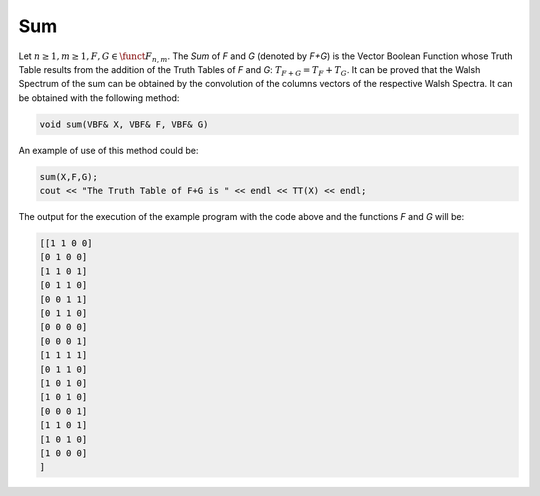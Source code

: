***
Sum
***

Let :math:`n \geq 1, m \geq 1, F,G \in \funct{F}_{n,m}`. The *Sum* of *F* and *G* (denoted by *F+G*) is the Vector Boolean Function whose Truth Table results from the addition of the Truth Tables of *F* and *G*: :math:`T_{F+G} = T_F+T_G`. It can be proved that the Walsh Spectrum of the sum can be obtained by the convolution of the columns vectors of the respective Walsh Spectra. It can be obtained with the following method:

.. code-block:: c

   void sum(VBF& X, VBF& F, VBF& G)

An example of use of this method could be:

.. code-block:: c

   sum(X,F,G);   
   cout << "The Truth Table of F+G is " << endl << TT(X) << endl;

The output for the execution of the example program with the code above and the functions *F* and *G* will be:

.. code-block:: console

   [[1 1 0 0]
   [0 1 0 0]
   [1 1 0 1]
   [0 1 1 0]
   [0 0 1 1]
   [0 1 1 0]
   [0 0 0 0]
   [0 0 0 1]
   [1 1 1 1]
   [0 1 1 0]
   [1 0 1 0]
   [1 0 1 0]
   [0 0 0 1]
   [1 1 0 1]
   [1 0 1 0]
   [1 0 0 0]
   ]


